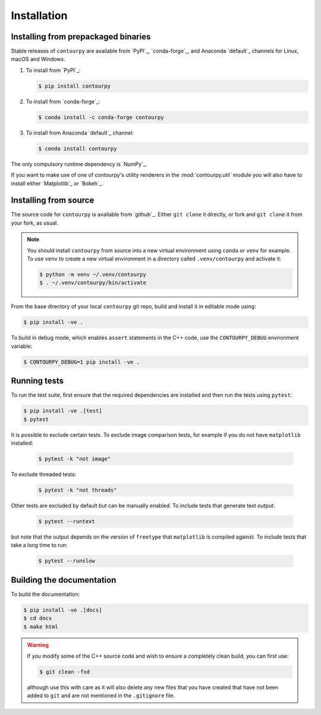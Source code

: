 Installation
============

Installing from prepackaged binaries
------------------------------------

Stable releases of ``contourpy`` are available from `PyPI`_, `conda-forge`_, and Anaconda
`default`_ channels for Linux, macOS and Windows.

#. To install from `PyPI`_:

   .. code-block:: bash

      $ pip install contourpy

#. To install from `conda-forge`_:

   .. code-block:: bash

      $ conda install -c conda-forge contourpy

#. To install from Anaconda `default`_ channel:

   .. code-block:: bash

      $ conda install contourpy

The only compulsory runtime dependency is `NumPy`_.

If you want to make use of one of contourpy's utility renderers in the :mod:`contourpy.util` module
you will also have to install either `Matplotlib`_ or `Bokeh`_.

Installing from source
----------------------

The source code for ``contourpy`` is available from `github`_.
Either ``git clone`` it directly, or fork and ``git clone`` it from your fork, as usual.

.. note::

   You should install ``contourpy`` from source into a new virtual environment using ``conda`` or
   ``venv`` for example.
   To use ``venv`` to create a new virtual environment in a directory called ``.venv/contourpy``
   and activate it:

   .. code-block:: console

      $ python -m venv ~/.venv/contourpy
      $ . ~/.venv/contourpy/bin/activate

From the base directory of your local ``contourpy`` git repo, build and install it in editable mode
using:

.. code-block:: console

   $ pip install -ve .


To build in debug mode, which enables ``assert`` statements in the C++ code, use the
``CONTOURPY_DEBUG`` environment variable:

.. code-block:: console

   $ CONTOURPY_DEBUG=1 pip install -ve .


Running tests
-------------

To run the test suite, first ensure that the required dependencies are installed and then run the
tests using ``pytest``:

.. code-block:: console

   $ pip install -ve .[test]
   $ pytest

It is possible to exclude certain tests. To exclude image comparison tests, for example if you do
not have ``matplotlib`` installed:

   .. code-block:: console

      $ pytest -k "not image"

To exclude threaded tests:

   .. code-block:: console

      $ pytest -k "not threads"

Other tests are excluded by default but can be manually enabled. To include tests that generate text
output:

   .. code-block:: console

     $ pytest --runtext

but note that the output depends on the version of ``freetype`` that ``matplotlib`` is compiled
against. To include tests that take a long time to run:

   .. code-block:: console

     $ pytest --runslow


Building the documentation
--------------------------

To build the documentation:

.. code-block:: console

   $ pip install -ve .[docs]
   $ cd docs
   $ make html

.. warning::

   If you modify some of the C++ source code and wish to ensure a completely clean build, you can
   first use:

   .. code-block:: console

      $ git clean -fxd

   although use this with care as it will also delete any new files that you have created that have
   not been added to ``git`` and are not mentioned in the ``.gitignore`` file.
